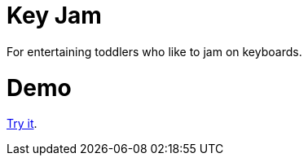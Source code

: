 = Key Jam

For entertaining toddlers who like to jam on keyboards.

= Demo =

https://leif81.github.io/keyjam/master/index.html[Try it].
